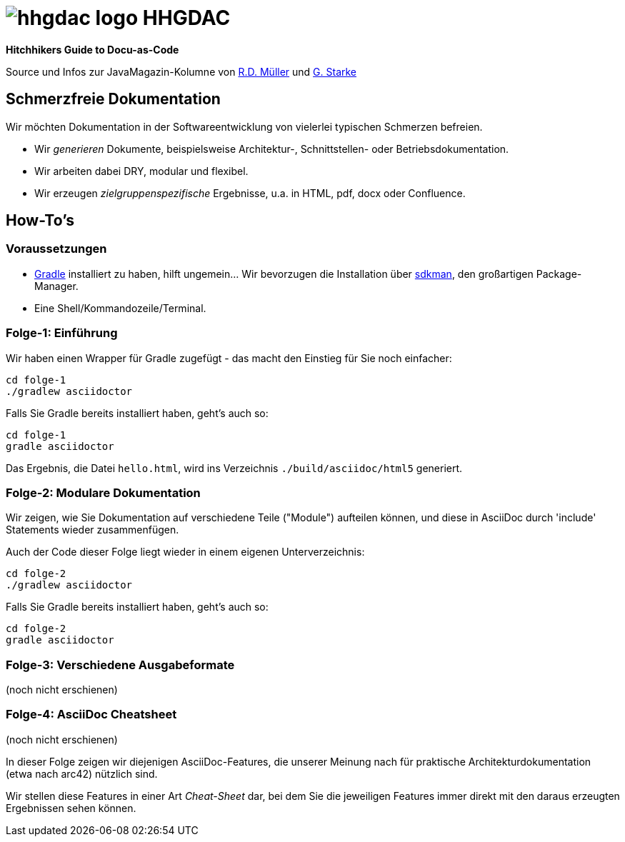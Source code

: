 = image:./hhgdac-logo.png[] HHGDAC

**Hitchhikers Guide to Docu-as-Code**

Source und Infos zur JavaMagazin-Kolumne von https://rdmueller.github.io/[R.D. Müller] und http://gernotstarke.de[G. Starke]

== Schmerzfreie Dokumentation
Wir möchten Dokumentation in der Softwareentwicklung von vielerlei typischen Schmerzen befreien.


* Wir _generieren_ Dokumente, beispielsweise Architektur-, Schnittstellen- oder Betriebsdokumentation.

* Wir arbeiten dabei DRY, modular und flexibel.

* Wir erzeugen _zielgruppenspezifische_ Ergebnisse, u.a. in HTML, pdf, docx oder Confluence.


== How-To's

=== Voraussetzungen

* https://gradle.org/install[Gradle] installiert zu haben, hilft ungemein... Wir bevorzugen die Installation über http://sdkman.io/[sdkman], den großartigen Package-Manager.
* Eine Shell/Kommandozeile/Terminal.

=== Folge-1: Einführung
Wir haben einen Wrapper für Gradle zugefügt - das macht den Einstieg für Sie noch einfacher:

    cd folge-1
    ./gradlew asciidoctor


Falls Sie Gradle bereits installiert haben, geht's auch so:

    cd folge-1
    gradle asciidoctor

Das Ergebnis, die Datei `hello.html`, wird ins Verzeichnis
`./build/asciidoc/html5` generiert.

=== Folge-2: Modulare Dokumentation

Wir zeigen, wie Sie Dokumentation auf verschiedene Teile ("Module")
aufteilen können, und diese in AsciiDoc durch 'include' Statements
wieder zusammenfügen.

Auch der Code dieser Folge liegt wieder in einem eigenen Unterverzeichnis:

    cd folge-2
    ./gradlew asciidoctor

Falls Sie Gradle bereits installiert haben, geht's auch so:

    cd folge-2
    gradle asciidoctor



=== Folge-3: Verschiedene Ausgabeformate
(noch nicht erschienen)

=== Folge-4: AsciiDoc Cheatsheet
(noch nicht erschienen)

In dieser Folge zeigen wir diejenigen AsciiDoc-Features, die unserer Meinung
nach für praktische Architekturdokumentation (etwa nach arc42) nützlich sind.

Wir stellen diese Features in einer Art _Cheat-Sheet_ dar, bei dem Sie die jeweiligen Features
immer direkt mit den daraus erzeugten Ergebnissen sehen können.

